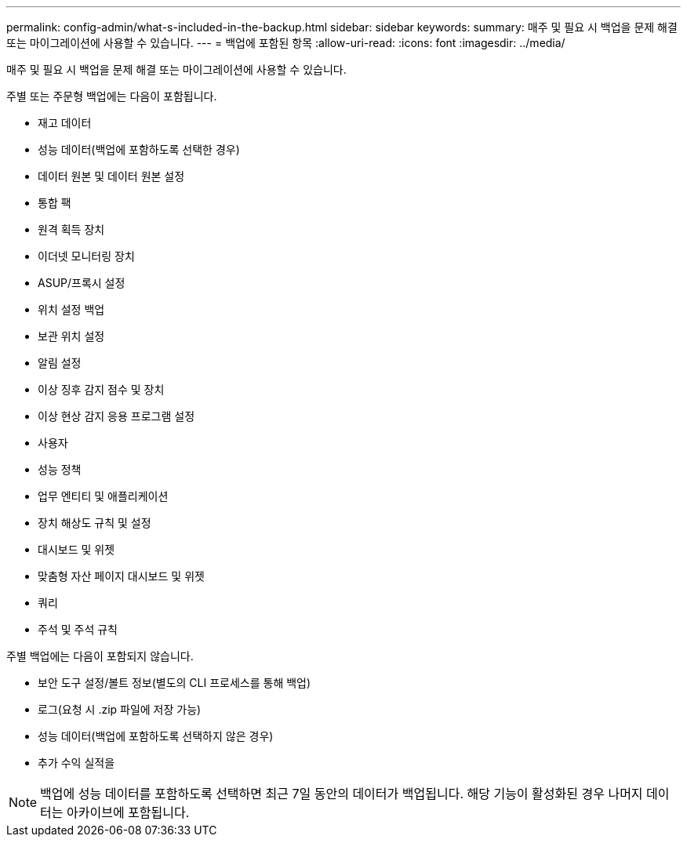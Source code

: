 ---
permalink: config-admin/what-s-included-in-the-backup.html 
sidebar: sidebar 
keywords:  
summary: 매주 및 필요 시 백업을 문제 해결 또는 마이그레이션에 사용할 수 있습니다. 
---
= 백업에 포함된 항목
:allow-uri-read: 
:icons: font
:imagesdir: ../media/


[role="lead"]
매주 및 필요 시 백업을 문제 해결 또는 마이그레이션에 사용할 수 있습니다.

주별 또는 주문형 백업에는 다음이 포함됩니다.

* 재고 데이터
* 성능 데이터(백업에 포함하도록 선택한 경우)
* 데이터 원본 및 데이터 원본 설정
* 통합 팩
* 원격 획득 장치
* 이더넷 모니터링 장치
* ASUP/프록시 설정
* 위치 설정 백업
* 보관 위치 설정
* 알림 설정
* 이상 징후 감지 점수 및 장치
* 이상 현상 감지 응용 프로그램 설정
* 사용자
* 성능 정책
* 업무 엔티티 및 애플리케이션
* 장치 해상도 규칙 및 설정
* 대시보드 및 위젯
* 맞춤형 자산 페이지 대시보드 및 위젯
* 쿼리
* 주석 및 주석 규칙


주별 백업에는 다음이 포함되지 않습니다.

* 보안 도구 설정/볼트 정보(별도의 CLI 프로세스를 통해 백업)
* 로그(요청 시 .zip 파일에 저장 가능)
* 성능 데이터(백업에 포함하도록 선택하지 않은 경우)
* 추가 수익 실적을


[NOTE]
====
백업에 성능 데이터를 포함하도록 선택하면 최근 7일 동안의 데이터가 백업됩니다. 해당 기능이 활성화된 경우 나머지 데이터는 아카이브에 포함됩니다.

====